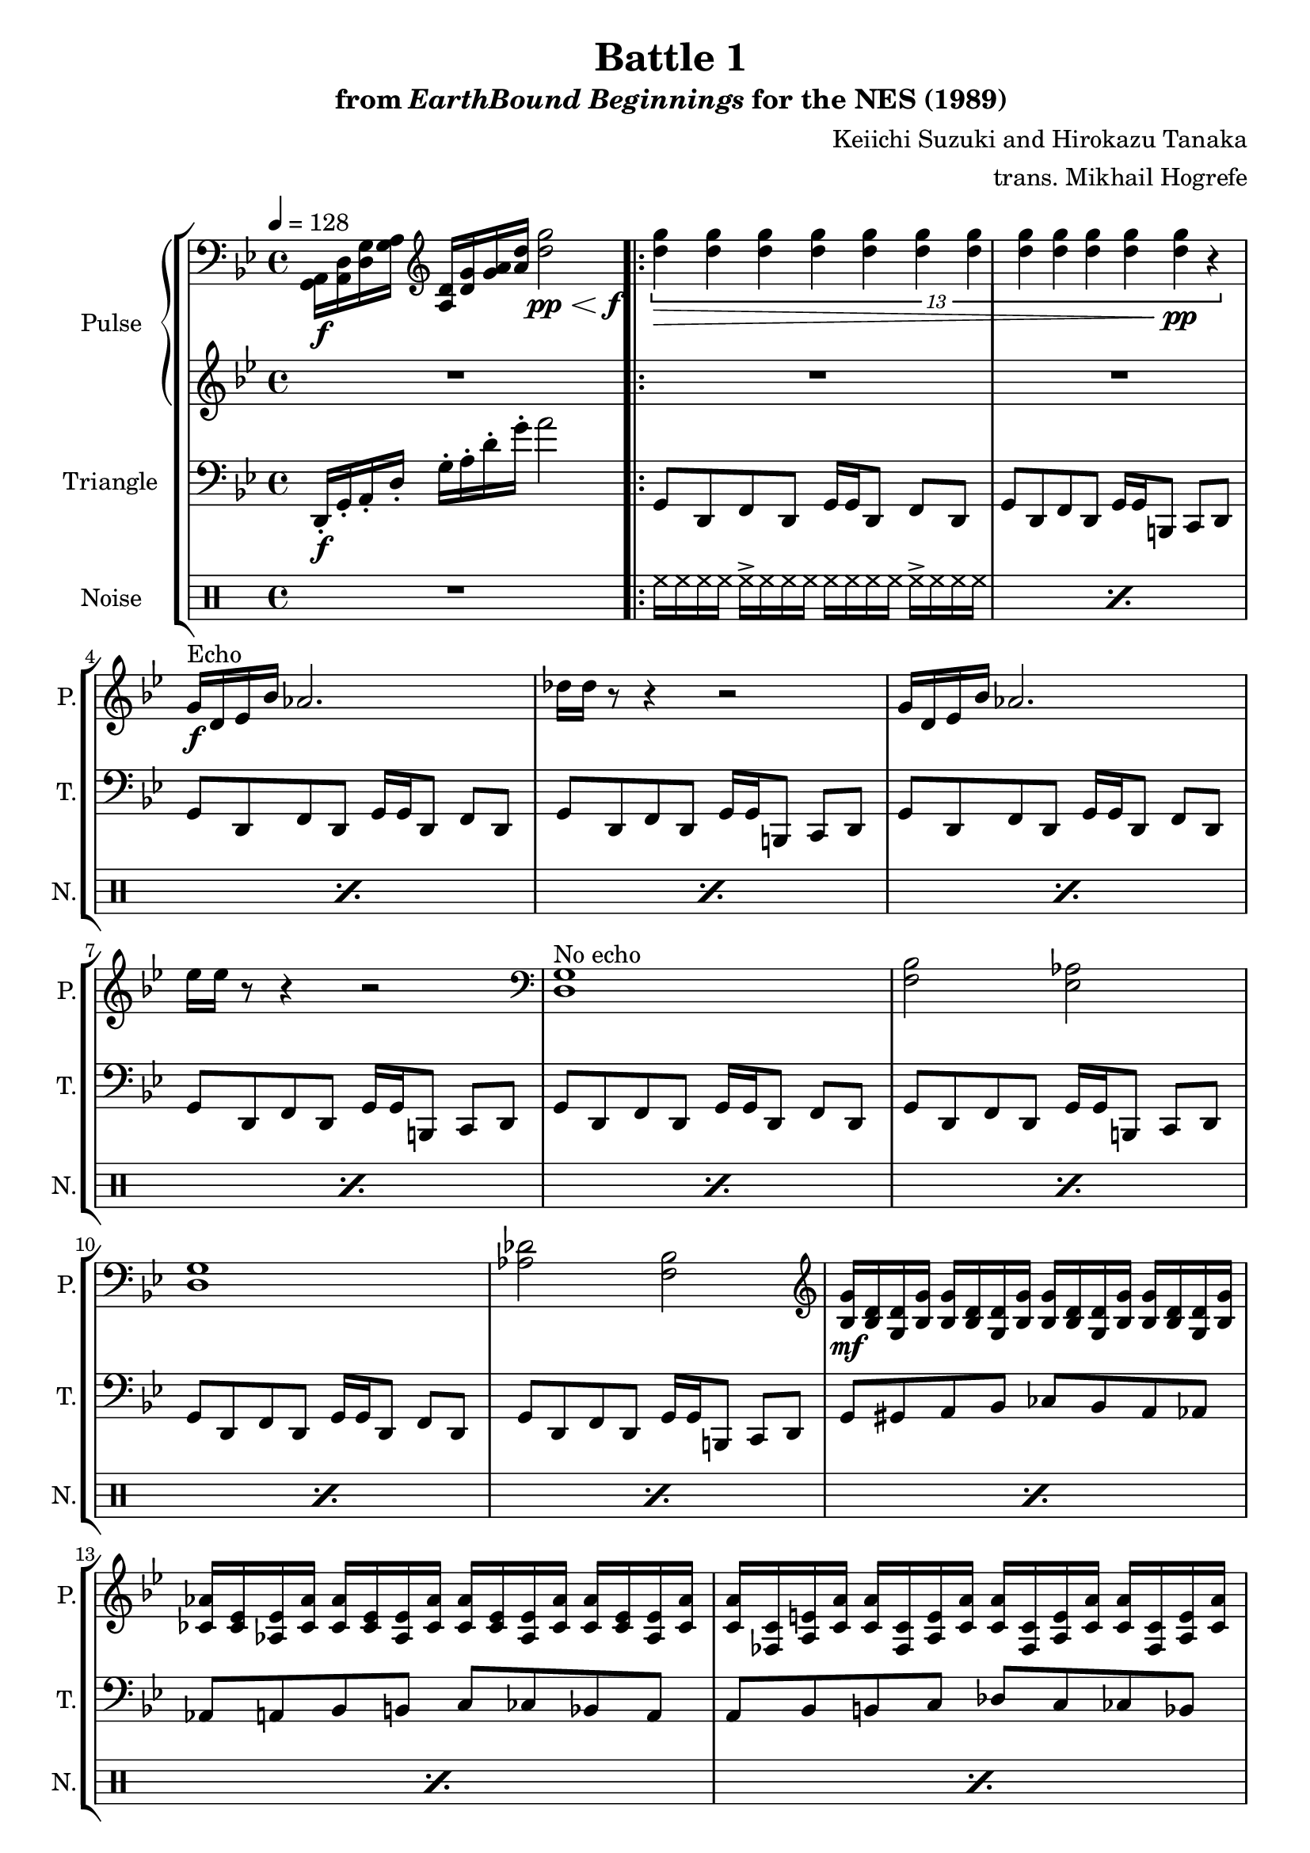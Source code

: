 \version "2.24.3"

\paper {
  left-margin = 0.6\in
}

\book {
    \header {
        title = "Battle 1"
        subtitle = \markup { "from" {\italic "EarthBound Beginnings"} "for the NES (1989)" }
        composer = "Keiichi Suzuki and Hirokazu Tanaka"
        arranger = "trans. Mikhail Hogrefe"
    }

    \score {
        {
            \new StaffGroup <<
                \new GrandStaff <<
                    \set GrandStaff.instrumentName = "Pulse"
                    \set GrandStaff.shortInstrumentName = "P."
                    \new Staff \relative c {
\tempo 4 = 128
\key g \minor
\clef bass
<g a>16\f <a d> <d g> <g a> \clef treble <a d> <d g> <g a> <a d> \once\override Hairpin.minimum-length = #7 \after 4. \f <d g>2\pp\< |
                    \repeat volta 2 {
\tuplet 13/8 { <d g>4\> 4 4 4 4 4 4 4 4 4 4 4\pp r } |
g,16\f^\markup{Echo} d ees bes' aes2. |
des16 des r8 r4 r2 |
g,16 d ees bes' aes2. |
ees'16 ees r8 r4 r2 |
\clef bass
<d,, g>1^\markup{No echo} |
<f bes>2 <ees aes> |
<d g>1 |
<aes' des>2 <f bes> |
\clef treble
<bes g'>16\mf <bes d> <g d'> <bes g'> \repeat unfold 3 { <bes g'>16 <bes d> <g d'> <bes g'> } |
\repeat unfold 4 { <ces aes'>16 <ces ees> <aes ees'> <ces aes'> } |
\repeat unfold 4 { <c a'>16 <fes, c'> <a e'> <c a'> } |
\repeat unfold 2 { <des bes'>16 <des f> <bes f'> <des bes'> } \repeat unfold 2 { <d b'>16 <d ges> <b ges'> <d b'> } |
\clef bass
r8 <d, g>16\f r r <d g> r8 <d g>2 |
r8 <ees aes>16 r r <ees aes> r8 <ees aes>2 |
r8 <d g>16 r r <d g> r8 <d g>2 |
r8 <ees aes>16 r r <ees aes> r8 <ees aes>2 |
\clef treble
c'16\mf ees g d' bes4 g ees |
g8 ees bes' ees, f c a c |
c'16 ees g d' bes4 g ees |
g16 ees bes g ees g bes ees f c a f c f a c |
c,16 ees g d' bes4 g ees |
g8 ees bes' ees, f c a c |
c'16 ees g d' bes4 g ees |
g16 ees bes g ees g bes ees f c a f c f a c |
                    }
\once \override Score.RehearsalMark.self-alignment-X = #RIGHT
\mark \markup { \fontsize #-2 "Loop forever" }
                }

                    \new Staff \relative c'' {
\key g \minor
R1

R1*18
c1\f |
bes2 a |
\repeat unfold 3 {
c1 |
bes2 a |
}
                    }
                >>

                \new Staff \relative c, {
                    \set Staff.instrumentName = "Triangle"
                    \set Staff.shortInstrumentName = "T."
\key g \minor
\clef bass
d16-.\f g-. a-. d-. g-. a-. d-. g-. a2 |
\repeat unfold 5 {
g,,8 d f d g16 g d8 f d |
g8 d f d g16 g b,8 c d |
}
g8 gis a bes ces bes a aes |
aes8 a bes b c ces bes a |
a8 bes b c des c ces bes |
bes8 b c cis b c cis d |
\repeat unfold 4 { \repeat unfold 16 { g,16-. } | }
\repeat unfold 4 {
c8 ces bes a aes g ges f |
ees'8 d des c f fes ees d |
}
                }

                \new DrumStaff {
                    \drummode {
                        \set Staff.instrumentName="Noise"
                        \set Staff.shortInstrumentName="N."
R1

\repeat percent 14 { hh16 hh hh hh hh-> hh hh hh hh hh hh hh hh-> hh hh hh | }
\repeat percent 4 { hh16 hh hh-> hh hh hh-> hh hh hh-> hh hh hh hh-> hh-> hh-> hh-> | }
\repeat percent 8 { \repeat unfold 4 { hh16 hh hh-> hh } | }
                    }
                }
            >>
        }
        \layout {
            \context {
                \Staff
                \RemoveEmptyStaves
            }
            \context {
                \DrumStaff
                \RemoveEmptyStaves
            }
        }
    }
}
